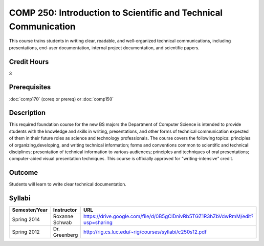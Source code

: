 COMP 250: Introduction to Scientific and Technical Communication
================================================================

This course trains students in writing clear, readable, and well-organized technical communications, including presentations, end-user documentation, internal project documentation, and scientific papers.

Credit Hours
-----------------------

3

Prerequisites
------------------------------

:doc:`comp170` (coreq or prereq) or :doc:`comp150`

Description
--------------------

This required foundation course for the new BS majors the Department of
Computer Science is intended to provide students with the knowledge and skills
in writing, presentations, and other forms of technical communication expected
of them in their future roles as science and technology professionals. The
course covers the following topics: principles of organizing,developing, and
writing technical information; forms and conventions common to scientific and
technical disciplines; presentation of technical information to various
audiences; principles and techniques of oral presentations; computer-aided
visual presentation techniques. This course is officially approved for
"writing-intensive" credit.

Outcome
---------------------

Students will learn to write clear technical documentation.

Syllabi
----------------------

.. csv-table:: 
   	:header: "Semester/Year", "Instructor", "URL"
   	:widths: 15, 25, 50

	"Spring 2014", "Roxanne Schwab", "https://drive.google.com/file/d/0B5gClDnivRb5TGZ1R3hZbVdwRmM/edit?usp=sharing"
	"Spring 2012", "Dr. Greenberg", "http://rig.cs.luc.edu/~rig/courses/syllabi/c250s12.pdf"
